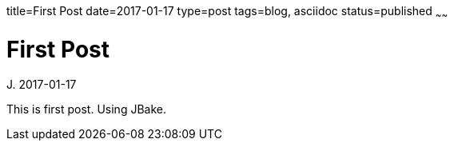 title=First Post
date=2017-01-17
type=post
tags=blog, asciidoc
status=published
~~~~~~

= First Post
J.
2017-01-17


This is first post. Using JBake.
